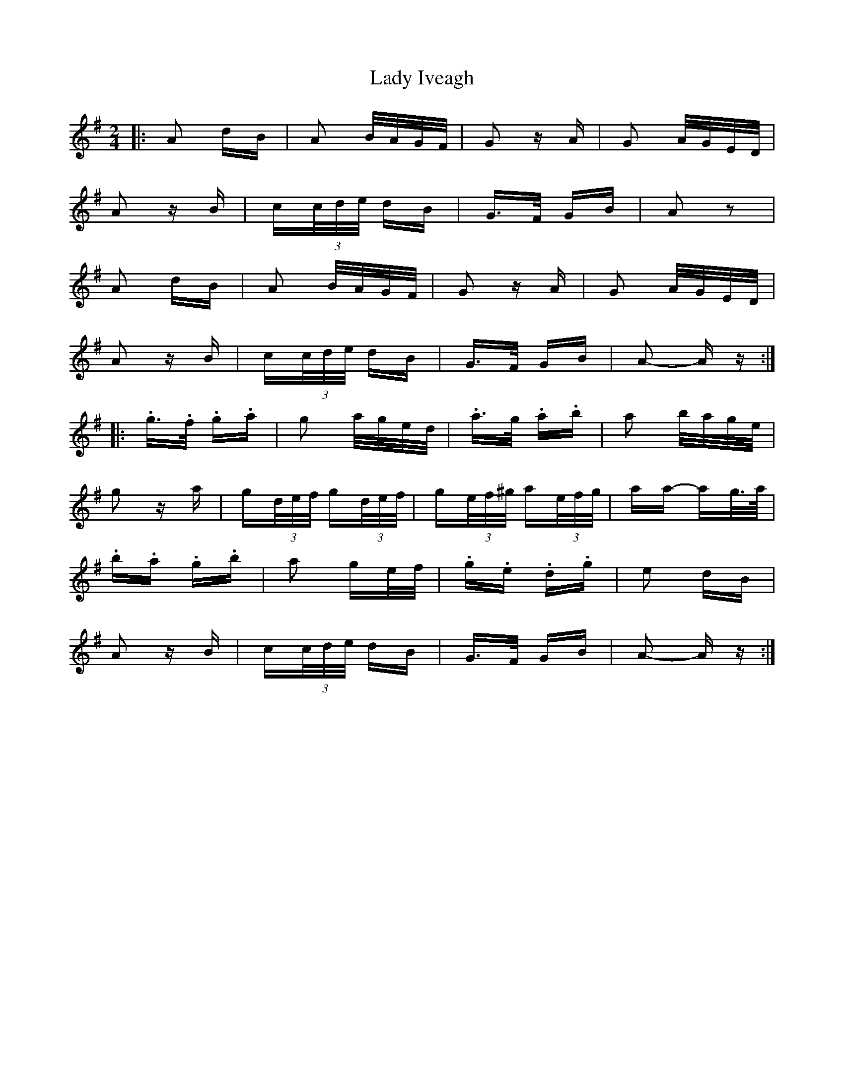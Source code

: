 X: 22550
T: Lady Iveagh
R: polka
M: 2/4
K: Adorian
|:A2 dB|A2 B/A/G/F/|G2 zA|G2 A/G/E/D/|
A2 zB|c(3c/d/e/ dB|G>F GB|A2 z2|
A2 dB|A2 B/A/G/F/|G2 zA|G2 A/G/E/D/|
A2 zB|c(3c/d/e/ dB|G>F GB|A2- Az:|
|:.g>.f .g.a|g2 a/g/e/d/|.a>^.g .a.b|a2 b/a/g/e/|
g2 za|g(3d/e/f/ g(3d/e/f/|g(3e/f/^g/ a(3e/f/g/|aa- ag/>a/|
.b.a .g.b|a2 ge/f/|.g.e .d.g|e2 dB|
A2 zB|c(3c/d/e/ dB|G>F GB|A2- Az:|

